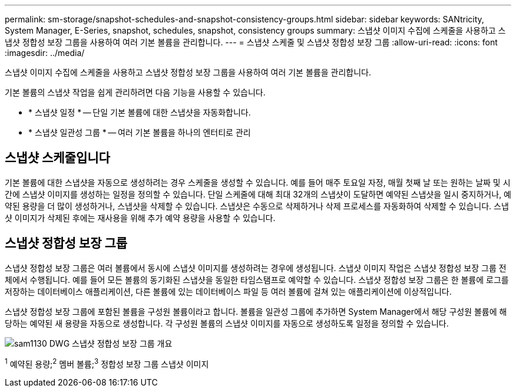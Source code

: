 ---
permalink: sm-storage/snapshot-schedules-and-snapshot-consistency-groups.html 
sidebar: sidebar 
keywords: SANtricity, System Manager, E-Series, snapshot, schedules, snapshot, consistency groups 
summary: 스냅샷 이미지 수집에 스케줄을 사용하고 스냅샷 정합성 보장 그룹을 사용하여 여러 기본 볼륨을 관리합니다. 
---
= 스냅샷 스케줄 및 스냅샷 정합성 보장 그룹
:allow-uri-read: 
:icons: font
:imagesdir: ../media/


[role="lead"]
스냅샷 이미지 수집에 스케줄을 사용하고 스냅샷 정합성 보장 그룹을 사용하여 여러 기본 볼륨을 관리합니다.

기본 볼륨의 스냅샷 작업을 쉽게 관리하려면 다음 기능을 사용할 수 있습니다.

* * 스냅샷 일정 * -- 단일 기본 볼륨에 대한 스냅샷을 자동화합니다.
* * 스냅샷 일관성 그룹 * -- 여러 기본 볼륨을 하나의 엔터티로 관리




== 스냅샷 스케줄입니다

기본 볼륨에 대한 스냅샷을 자동으로 생성하려는 경우 스케줄을 생성할 수 있습니다. 예를 들어 매주 토요일 자정, 매월 첫째 날 또는 원하는 날짜 및 시간에 스냅샷 이미지를 생성하는 일정을 정의할 수 있습니다. 단일 스케줄에 대해 최대 32개의 스냅샷이 도달하면 예약된 스냅샷을 일시 중지하거나, 예약된 용량을 더 많이 생성하거나, 스냅샷을 삭제할 수 있습니다. 스냅샷은 수동으로 삭제하거나 삭제 프로세스를 자동화하여 삭제할 수 있습니다. 스냅샷 이미지가 삭제된 후에는 재사용을 위해 추가 예약 용량을 사용할 수 있습니다.



== 스냅샷 정합성 보장 그룹

스냅샷 정합성 보장 그룹은 여러 볼륨에서 동시에 스냅샷 이미지를 생성하려는 경우에 생성됩니다. 스냅샷 이미지 작업은 스냅샷 정합성 보장 그룹 전체에서 수행됩니다. 예를 들어 모든 볼륨의 동기화된 스냅샷을 동일한 타임스탬프로 예약할 수 있습니다. 스냅샷 정합성 보장 그룹은 한 볼륨에 로그를 저장하는 데이터베이스 애플리케이션, 다른 볼륨에 있는 데이터베이스 파일 등 여러 볼륨에 걸쳐 있는 애플리케이션에 이상적입니다.

스냅샷 정합성 보장 그룹에 포함된 볼륨을 구성원 볼륨이라고 합니다. 볼륨을 일관성 그룹에 추가하면 System Manager에서 해당 구성원 볼륨에 해당하는 예약된 새 용량을 자동으로 생성합니다. 각 구성원 볼륨의 스냅샷 이미지를 자동으로 생성하도록 일정을 정의할 수 있습니다.

image::../media/sam1130-dwg-snapshots-consistency-groups-overview.gif[sam1130 DWG 스냅샷 정합성 보장 그룹 개요]

^1^ 예약된 용량;^2^ 멤버 볼륨;^3^ 정합성 보장 그룹 스냅샷 이미지
